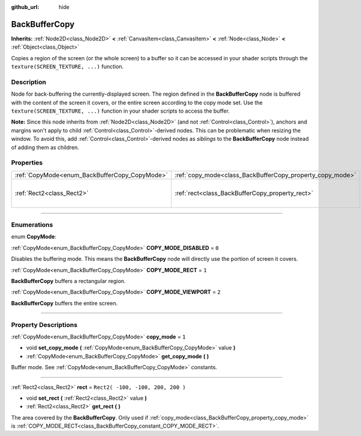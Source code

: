 :github_url: hide

.. DO NOT EDIT THIS FILE!!!
.. Generated automatically from Godot engine sources.
.. Generator: https://github.com/godotengine/godot/tree/3.6/doc/tools/make_rst.py.
.. XML source: https://github.com/godotengine/godot/tree/3.6/doc/classes/BackBufferCopy.xml.

.. _class_BackBufferCopy:

BackBufferCopy
==============

**Inherits:** :ref:`Node2D<class_Node2D>` **<** :ref:`CanvasItem<class_CanvasItem>` **<** :ref:`Node<class_Node>` **<** :ref:`Object<class_Object>`

Copies a region of the screen (or the whole screen) to a buffer so it can be accessed in your shader scripts through the ``texture(SCREEN_TEXTURE, ...)`` function.

.. rst-class:: classref-introduction-group

Description
-----------

Node for back-buffering the currently-displayed screen. The region defined in the **BackBufferCopy** node is buffered with the content of the screen it covers, or the entire screen according to the copy mode set. Use the ``texture(SCREEN_TEXTURE, ...)`` function in your shader scripts to access the buffer.

\ **Note:** Since this node inherits from :ref:`Node2D<class_Node2D>` (and not :ref:`Control<class_Control>`), anchors and margins won't apply to child :ref:`Control<class_Control>`-derived nodes. This can be problematic when resizing the window. To avoid this, add :ref:`Control<class_Control>`-derived nodes as *siblings* to the **BackBufferCopy** node instead of adding them as children.

.. rst-class:: classref-reftable-group

Properties
----------

.. table::
   :widths: auto

   +-----------------------------------------------+-----------------------------------------------------------+-----------------------------------+
   | :ref:`CopyMode<enum_BackBufferCopy_CopyMode>` | :ref:`copy_mode<class_BackBufferCopy_property_copy_mode>` | ``1``                             |
   +-----------------------------------------------+-----------------------------------------------------------+-----------------------------------+
   | :ref:`Rect2<class_Rect2>`                     | :ref:`rect<class_BackBufferCopy_property_rect>`           | ``Rect2( -100, -100, 200, 200 )`` |
   +-----------------------------------------------+-----------------------------------------------------------+-----------------------------------+

.. rst-class:: classref-section-separator

----

.. rst-class:: classref-descriptions-group

Enumerations
------------

.. _enum_BackBufferCopy_CopyMode:

.. rst-class:: classref-enumeration

enum **CopyMode**:

.. _class_BackBufferCopy_constant_COPY_MODE_DISABLED:

.. rst-class:: classref-enumeration-constant

:ref:`CopyMode<enum_BackBufferCopy_CopyMode>` **COPY_MODE_DISABLED** = ``0``

Disables the buffering mode. This means the **BackBufferCopy** node will directly use the portion of screen it covers.

.. _class_BackBufferCopy_constant_COPY_MODE_RECT:

.. rst-class:: classref-enumeration-constant

:ref:`CopyMode<enum_BackBufferCopy_CopyMode>` **COPY_MODE_RECT** = ``1``

**BackBufferCopy** buffers a rectangular region.

.. _class_BackBufferCopy_constant_COPY_MODE_VIEWPORT:

.. rst-class:: classref-enumeration-constant

:ref:`CopyMode<enum_BackBufferCopy_CopyMode>` **COPY_MODE_VIEWPORT** = ``2``

**BackBufferCopy** buffers the entire screen.

.. rst-class:: classref-section-separator

----

.. rst-class:: classref-descriptions-group

Property Descriptions
---------------------

.. _class_BackBufferCopy_property_copy_mode:

.. rst-class:: classref-property

:ref:`CopyMode<enum_BackBufferCopy_CopyMode>` **copy_mode** = ``1``

.. rst-class:: classref-property-setget

- void **set_copy_mode** **(** :ref:`CopyMode<enum_BackBufferCopy_CopyMode>` value **)**
- :ref:`CopyMode<enum_BackBufferCopy_CopyMode>` **get_copy_mode** **(** **)**

Buffer mode. See :ref:`CopyMode<enum_BackBufferCopy_CopyMode>` constants.

.. rst-class:: classref-item-separator

----

.. _class_BackBufferCopy_property_rect:

.. rst-class:: classref-property

:ref:`Rect2<class_Rect2>` **rect** = ``Rect2( -100, -100, 200, 200 )``

.. rst-class:: classref-property-setget

- void **set_rect** **(** :ref:`Rect2<class_Rect2>` value **)**
- :ref:`Rect2<class_Rect2>` **get_rect** **(** **)**

The area covered by the **BackBufferCopy**. Only used if :ref:`copy_mode<class_BackBufferCopy_property_copy_mode>` is :ref:`COPY_MODE_RECT<class_BackBufferCopy_constant_COPY_MODE_RECT>`.

.. |virtual| replace:: :abbr:`virtual (This method should typically be overridden by the user to have any effect.)`
.. |const| replace:: :abbr:`const (This method has no side effects. It doesn't modify any of the instance's member variables.)`
.. |vararg| replace:: :abbr:`vararg (This method accepts any number of arguments after the ones described here.)`
.. |static| replace:: :abbr:`static (This method doesn't need an instance to be called, so it can be called directly using the class name.)`
